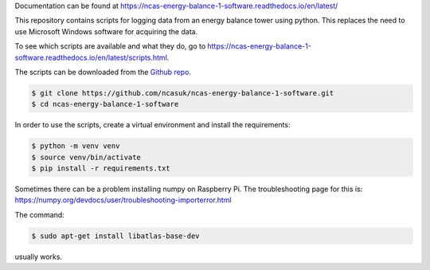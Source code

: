 Documentation can be found at https://ncas-energy-balance-1-software.readthedocs.io/en/latest/

This repository contains scripts for logging data from an energy balance tower using python.
This replaces the need to use Microsoft Windows software for acquiring the data.

To see which scripts are available and what they do, go to https://ncas-energy-balance-1-software.readthedocs.io/en/latest/scripts.html.

The scripts can be downloaded from the `Github repo`_.

.. code-block:: console

    $ git clone https://github.com/ncasuk/ncas-energy-balance-1-software.git
    $ cd ncas-energy-balance-1-software

In order to use the scripts, create a virtual environment and install the requirements:

.. code-block:: console

    $ python -m venv venv
    $ source venv/bin/activate
    $ pip install -r requirements.txt


Sometimes there can be a problem installing numpy on Raspberry Pi. The troubleshooting page for this is: https://numpy.org/devdocs/user/troubleshooting-importerror.html

The command:

.. code-block:: console

    $ sudo apt-get install libatlas-base-dev

usually works.



.. _Github repo: https://github.com/ncasuk/ncas-energy-balance-1-software
